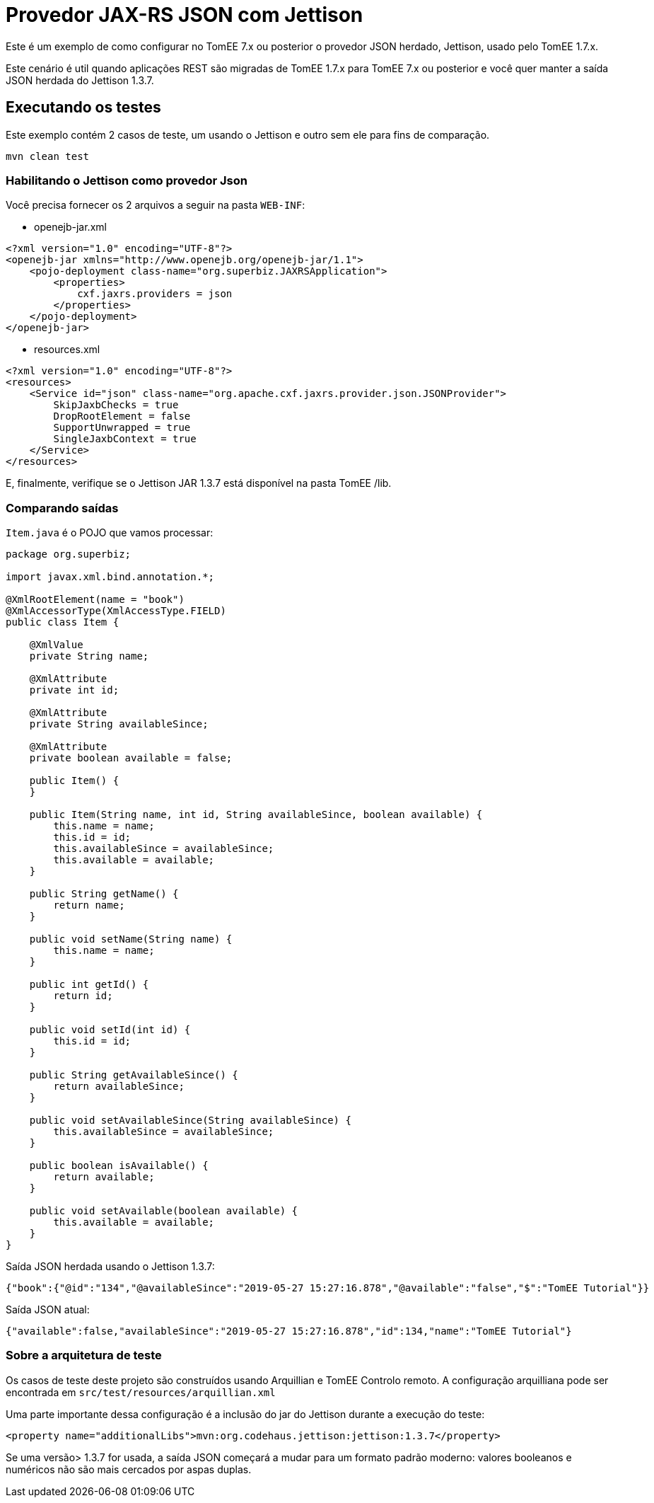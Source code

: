 = Provedor JAX-RS JSON com Jettison
:index-group: REST
:jbake-type: page
:jbake-status: status=published

Este é um exemplo de como configurar no TomEE 7.x ou posterior o provedor JSON herdado, Jettison, usado pelo TomEE 1.7.x.

Este cenário é util quando aplicações REST são migradas de TomEE 1.7.x para TomEE 7.x ou posterior e você quer manter a saída JSON herdada do Jettison 1.3.7.


== Executando os testes

Este exemplo contém 2 casos de teste, um usando o Jettison e outro sem ele para fins de comparação.

[source,shell]
----
mvn clean test 
----


=== Habilitando o Jettison como provedor Json

Você precisa fornecer os 2 arquivos a seguir na pasta `WEB-INF`:

* openejb-jar.xml
[source,xml]
----
<?xml version="1.0" encoding="UTF-8"?>
<openejb-jar xmlns="http://www.openejb.org/openejb-jar/1.1">
    <pojo-deployment class-name="org.superbiz.JAXRSApplication">
        <properties>
            cxf.jaxrs.providers = json
        </properties>
    </pojo-deployment>
</openejb-jar>

----

* resources.xml

[source,xml]
----
<?xml version="1.0" encoding="UTF-8"?>
<resources>
    <Service id="json" class-name="org.apache.cxf.jaxrs.provider.json.JSONProvider">
        SkipJaxbChecks = true
        DropRootElement = false
        SupportUnwrapped = true
        SingleJaxbContext = true
    </Service>
</resources>
----

E, finalmente, verifique se o Jettison JAR 1.3.7 está disponível na pasta TomEE /lib.

=== Comparando saídas

`Item.java` é o POJO que vamos processar:

[source,java]
----
package org.superbiz;

import javax.xml.bind.annotation.*;

@XmlRootElement(name = "book")
@XmlAccessorType(XmlAccessType.FIELD)
public class Item {

    @XmlValue
    private String name;

    @XmlAttribute
    private int id;

    @XmlAttribute
    private String availableSince;

    @XmlAttribute
    private boolean available = false;

    public Item() {
    }

    public Item(String name, int id, String availableSince, boolean available) {
        this.name = name;
        this.id = id;
        this.availableSince = availableSince;
        this.available = available;
    }

    public String getName() {
        return name;
    }

    public void setName(String name) {
        this.name = name;
    }

    public int getId() {
        return id;
    }

    public void setId(int id) {
        this.id = id;
    }

    public String getAvailableSince() {
        return availableSince;
    }

    public void setAvailableSince(String availableSince) {
        this.availableSince = availableSince;
    }

    public boolean isAvailable() {
        return available;
    }

    public void setAvailable(boolean available) {
        this.available = available;
    }
}
----


Saída JSON herdada usando o Jettison 1.3.7:
[source,json]
----
{"book":{"@id":"134","@availableSince":"2019-05-27 15:27:16.878","@available":"false","$":"TomEE Tutorial"}}
----

Saída JSON atual:

[source,json]
----
{"available":false,"availableSince":"2019-05-27 15:27:16.878","id":134,"name":"TomEE Tutorial"}
----

=== Sobre a arquitetura de teste

Os casos de teste deste projeto são construídos usando Arquillian e TomEE
Controlo remoto. A configuração arquilliana pode ser encontrada em `src/test/resources/arquillian.xml`

Uma parte importante dessa configuração é a inclusão do jar do Jettison durante a execução do teste:

[source,xml]
----
<property name="additionalLibs">mvn:org.codehaus.jettison:jettison:1.3.7</property>
----

Se uma versão> 1.3.7 for usada, a saída JSON começará a mudar para um formato padrão moderno: valores booleanos e numéricos não são mais cercados por aspas duplas.
